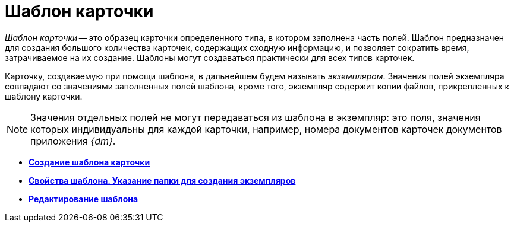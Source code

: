 = Шаблон карточки

_Шаблон карточки_ -- это образец карточки определенного типа, в котором заполнена часть полей. Шаблон предназначен для создания большого количества карточек, содержащих сходную информацию, и позволяет сократить время, затрачиваемое на их создание. Шаблоны могут создаваться практически для всех типов карточек.

Карточку, создаваемую при помощи шаблона, в дальнейшем будем называть _экземпляром_. Значения полей экземпляра совпадают со значениями заполненных полей шаблона, кроме того, экземпляр содержит копии файлов, прикрепленных к шаблону карточки.

[NOTE]
====
Значения отдельных полей не могут передаваться из шаблона в экземпляр: это поля, значения которых индивидуальны для каждой карточки, например, номера документов карточек документов приложения _{dm}_.
====

* *xref:../topics/Cards_Create_Template.adoc[Создание шаблона карточки]* +
* *xref:../topics/Cards_Specify_Folder_for_Instances.adoc[Свойства шаблона. Указание папки для создания экземпляров]* +
* *xref:../topics/Cards_Editing_Template.adoc[Редактирование шаблона]* +
